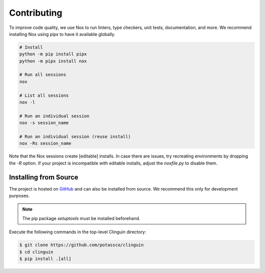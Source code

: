 Contributing
============

To improve code quality, we use Nox to run linters, type checkers, unit tests,
documentation, and more. We recommend installing Nox using pipx to have it
available globally.

.. code-block:: console

    # Install
    python -m pip install pipx
    python -m pipx install nox

    # Run all sessions
    nox

    # List all sessions
    nox -l

    # Run an individual session
    nox -s session_name

    # Run an individual session (reuse install)
    nox -Rs session_name

Note that the Nox sessions create [editable] installs. In case there are issues,
try recreating environments by dropping the `-R` option. If your project is
incompatible with editable installs, adjust the `noxfile.py` to disable them.

Installing from Source
+++++++++++++++++++++++

The project is hosted on `GitHub <https://github.com/potassco/clinguin>`_ and can
also be installed from source. We recommend this only for development purposes.

.. note::
    The pip package `setuptools` must be installed beforehand.

Execute the following commands in the top-level Clinguin directory:

.. code-block:: console

    $ git clone https://github.com/potassco/clinguin
    $ cd clinguin
    $ pip install .[all]

